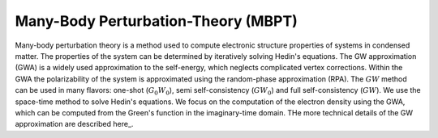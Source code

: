 Many-Body Perturbation-Theory (MBPT)
------------------------------------

Many-body perturbation theory is a method used to compute electronic structure properties of systems in condensed matter.
The properties of the system can be determined by iteratively solving Hedin's equations. The GW approximation (GWA)
is a widely used approximation to the self-energy, which neglects complicated vertex corrections. Within the GWA the polarizability
of the system is approximated using the random-phase approximation (RPA). The :math:`GW` method can be used in many flavors:
one-shot (:math:`G_{0}W_{0}`), semi self-consistency (:math:`GW_0`) and full self-consistency (:math:`GW`). We use the space-time method to solve Hedin's equations.
We focus on the computation of the electron density using the GWA, which can be computed from the Green's function in
the imaginary-time domain. THe more technical details of the GW approximation are described here_.

.. _here https://www.cmt.york.ac.uk/group_info/group/rwg3/Jack%20Wetherell%20first-year%20PhD%20report%202016.pdf
